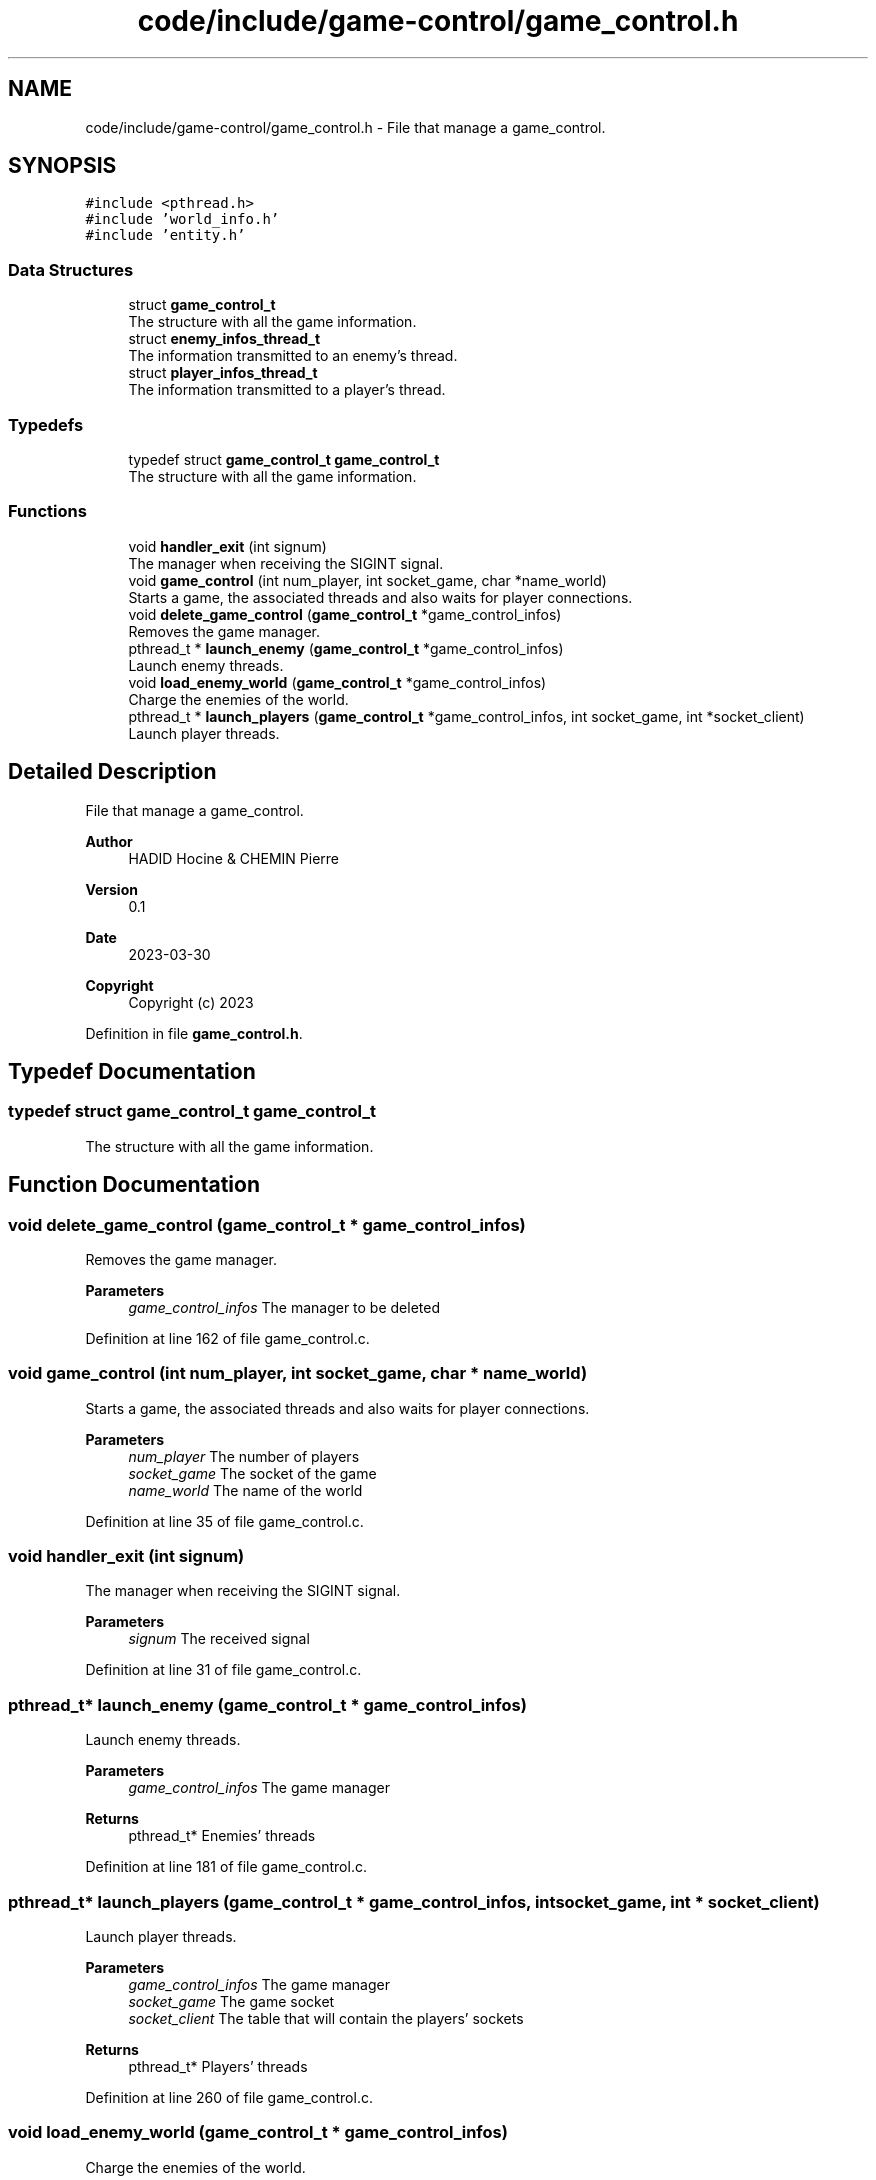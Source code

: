 .TH "code/include/game-control/game_control.h" 3 "Sun Apr 2 2023" "Version 1.0" "Starlyze" \" -*- nroff -*-
.ad l
.nh
.SH NAME
code/include/game-control/game_control.h \- File that manage a game_control\&.  

.SH SYNOPSIS
.br
.PP
\fC#include <pthread\&.h>\fP
.br
\fC#include 'world_info\&.h'\fP
.br
\fC#include 'entity\&.h'\fP
.br

.SS "Data Structures"

.in +1c
.ti -1c
.RI "struct \fBgame_control_t\fP"
.br
.RI "The structure with all the game information\&. "
.ti -1c
.RI "struct \fBenemy_infos_thread_t\fP"
.br
.RI "The information transmitted to an enemy's thread\&. "
.ti -1c
.RI "struct \fBplayer_infos_thread_t\fP"
.br
.RI "The information transmitted to a player's thread\&. "
.in -1c
.SS "Typedefs"

.in +1c
.ti -1c
.RI "typedef struct \fBgame_control_t\fP \fBgame_control_t\fP"
.br
.RI "The structure with all the game information\&. "
.in -1c
.SS "Functions"

.in +1c
.ti -1c
.RI "void \fBhandler_exit\fP (int signum)"
.br
.RI "The manager when receiving the SIGINT signal\&. "
.ti -1c
.RI "void \fBgame_control\fP (int num_player, int socket_game, char *name_world)"
.br
.RI "Starts a game, the associated threads and also waits for player connections\&. "
.ti -1c
.RI "void \fBdelete_game_control\fP (\fBgame_control_t\fP *game_control_infos)"
.br
.RI "Removes the game manager\&. "
.ti -1c
.RI "pthread_t * \fBlaunch_enemy\fP (\fBgame_control_t\fP *game_control_infos)"
.br
.RI "Launch enemy threads\&. "
.ti -1c
.RI "void \fBload_enemy_world\fP (\fBgame_control_t\fP *game_control_infos)"
.br
.RI "Charge the enemies of the world\&. "
.ti -1c
.RI "pthread_t * \fBlaunch_players\fP (\fBgame_control_t\fP *game_control_infos, int socket_game, int *socket_client)"
.br
.RI "Launch player threads\&. "
.in -1c
.SH "Detailed Description"
.PP 
File that manage a game_control\&. 


.PP
\fBAuthor\fP
.RS 4
HADID Hocine & CHEMIN Pierre 
.RE
.PP
\fBVersion\fP
.RS 4
0\&.1 
.RE
.PP
\fBDate\fP
.RS 4
2023-03-30
.RE
.PP
\fBCopyright\fP
.RS 4
Copyright (c) 2023 
.RE
.PP

.PP
Definition in file \fBgame_control\&.h\fP\&.
.SH "Typedef Documentation"
.PP 
.SS "typedef struct \fBgame_control_t\fP \fBgame_control_t\fP"

.PP
The structure with all the game information\&. 
.SH "Function Documentation"
.PP 
.SS "void delete_game_control (\fBgame_control_t\fP * game_control_infos)"

.PP
Removes the game manager\&. 
.PP
\fBParameters\fP
.RS 4
\fIgame_control_infos\fP The manager to be deleted 
.RE
.PP

.PP
Definition at line 162 of file game_control\&.c\&.
.SS "void game_control (int num_player, int socket_game, char * name_world)"

.PP
Starts a game, the associated threads and also waits for player connections\&. 
.PP
\fBParameters\fP
.RS 4
\fInum_player\fP The number of players 
.br
\fIsocket_game\fP The socket of the game 
.br
\fIname_world\fP The name of the world 
.RE
.PP

.PP
Definition at line 35 of file game_control\&.c\&.
.SS "void handler_exit (int signum)"

.PP
The manager when receiving the SIGINT signal\&. 
.PP
\fBParameters\fP
.RS 4
\fIsignum\fP The received signal 
.RE
.PP

.PP
Definition at line 31 of file game_control\&.c\&.
.SS "pthread_t* launch_enemy (\fBgame_control_t\fP * game_control_infos)"

.PP
Launch enemy threads\&. 
.PP
\fBParameters\fP
.RS 4
\fIgame_control_infos\fP The game manager 
.RE
.PP
\fBReturns\fP
.RS 4
pthread_t* Enemies' threads 
.RE
.PP

.PP
Definition at line 181 of file game_control\&.c\&.
.SS "pthread_t* launch_players (\fBgame_control_t\fP * game_control_infos, int socket_game, int * socket_client)"

.PP
Launch player threads\&. 
.PP
\fBParameters\fP
.RS 4
\fIgame_control_infos\fP The game manager 
.br
\fIsocket_game\fP The game socket 
.br
\fIsocket_client\fP The table that will contain the players' sockets 
.RE
.PP
\fBReturns\fP
.RS 4
pthread_t* Players' threads 
.RE
.PP

.PP
Definition at line 260 of file game_control\&.c\&.
.SS "void load_enemy_world (\fBgame_control_t\fP * game_control_infos)"

.PP
Charge the enemies of the world\&. 
.PP
\fBParameters\fP
.RS 4
\fIgame_control_infos\fP The game manager 
.RE
.PP

.PP
Definition at line 217 of file game_control\&.c\&.
.SH "Author"
.PP 
Generated automatically by Doxygen for Starlyze from the source code\&.
